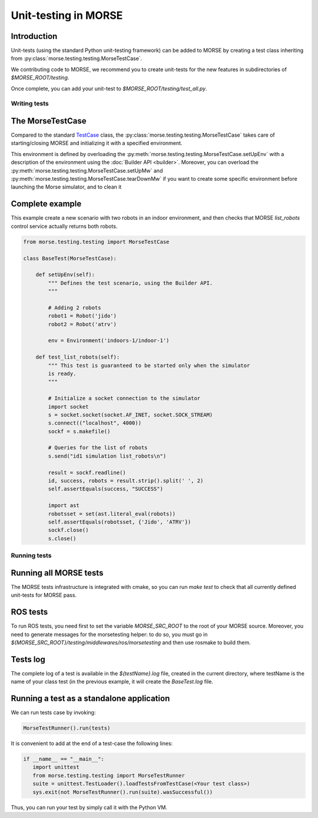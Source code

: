 Unit-testing in MORSE
=====================

Introduction
------------

Unit-tests (using the standard Python unit-testing framework) can be added
to MORSE by creating a test class inheriting from 
:py:class:`morse.testing.testing.MorseTestCase`.

We contributing code to MORSE, we recommend you to create unit-tests for the new
features in subdirectories of `$MORSE_ROOT/testing`.

Once complete, you can add your unit-test to `$MORSE_ROOT/testing/test_all.py`.

Writing tests
+++++++++++++

The MorseTestCase
-----------------

Compared to the standard `TestCase <http://docs.python.org/library/unittest.html#unittest.TestCase>`_
class, the :py:class:`morse.testing.testing.MorseTestCase` takes care of starting/closing
MORSE and initializing it with a specified environment.

This environment is defined by overloading the :py:meth:`morse.testing.testing.MorseTestCase.setUpEnv`
with a description of the environment using the :doc:`Builder API <builder>`.
Moreover, you can overload the
:py:meth:`morse.testing.testing.MorseTestCase.setUpMw` and
:py:meth:`morse.testing.testing.MorseTestCase.tearDownMw` if you want to
create some specific environment before launching the Morse simulator, and to
clean it

Complete example
----------------

This example create a new scenario with two robots in an indoor environment, and then
checks that MORSE `list_robots` control service actually returns both robots.

.. code-block:: python

    from morse.testing.testing import MorseTestCase

    class BaseTest(MorseTestCase):
    
        def setUpEnv(self):
            """ Defines the test scenario, using the Builder API.
            """
            
            # Adding 2 robots
            robot1 = Robot('jido')        
            robot2 = Robot('atrv')
            
            env = Environment('indoors-1/indoor-1')
    
        def test_list_robots(self):
            """ This test is guaranteed to be started only when the simulator
            is ready.
            """
            
            # Initialize a socket connection to the simulator
            import socket
            s = socket.socket(socket.AF_INET, socket.SOCK_STREAM)
            s.connect(("localhost", 4000))
            sockf = s.makefile()
            
            # Queries for the list of robots
            s.send("id1 simulation list_robots\n")
            
            result = sockf.readline()
            id, success, robots = result.strip().split(' ', 2)
            self.assertEquals(success, "SUCCESS")
            
            import ast
            robotsset = set(ast.literal_eval(robots))
            self.assertEquals(robotsset, {'Jido', 'ATRV'})
            sockf.close()
            s.close()
    
Running tests
+++++++++++++

Running all MORSE tests
-----------------------

The MORSE tests infrastructure is integrated with cmake, so you can run `make
test` to check that all currently defined unit-tests for MORSE pass. 

ROS tests
---------

To run ROS tests, you need first to set the variable `MORSE_SRC_ROOT` to the
root of your MORSE source. Moreover, you need to generate messages for the
morsetesting helper: to do so, you must go in
`${MORSE_SRC_ROOT}/testing/middlewares/ros/morsetesting` and then use rosmake
to build them.

Tests log
---------

The complete log of a test is available in the `${testName}.log` file, created
in the current directory, where testName is the name of your class test (in
the previous example, it will create the `BaseTest.log` file.

Running a test as a standalone application
------------------------------------------

We can run tests case by invoking:

.. code-block:: python

  MorseTestRunner().run(tests)

It is convenient to add at the end of a test-case the following lines:

.. code-block:: python

     if __name__ == "__main__":
        import unittest
        from morse.testing.testing import MorseTestRunner
        suite = unittest.TestLoader().loadTestsFromTestCase(<Your test class>)
        sys.exit(not MorseTestRunner().run(suite).wasSuccessful())

Thus, you can run your test by simply call it with the Python VM.
